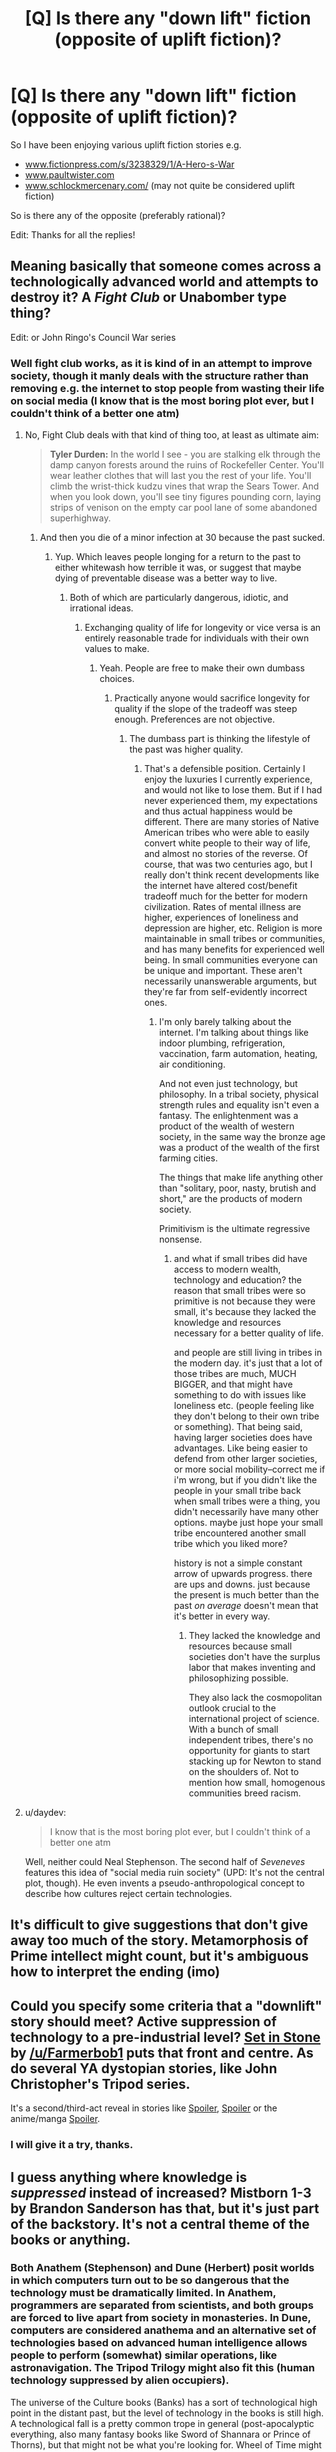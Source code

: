 #+TITLE: [Q] Is there any "down lift" fiction (opposite of uplift fiction)?

* [Q] Is there any "down lift" fiction (opposite of uplift fiction)?
:PROPERTIES:
:Author: SimonSim211
:Score: 17
:DateUnix: 1479683835.0
:DateShort: 2016-Nov-21
:END:
So I have been enjoying various uplift fiction stories e.g.

- [[http://www.fictionpress.com/s/3238329/1/A-Hero-s-War][www.fictionpress.com/s/3238329/1/A-Hero-s-War]]
- [[http://www.paultwister.com][www.paultwister.com]]
- [[http://www.schlockmercenary.com/][www.schlockmercenary.com/]] (may not quite be considered uplift fiction)

So is there any of the opposite (preferably rational)?

Edit: Thanks for all the replies!


** Meaning basically that someone comes across a technologically advanced world and attempts to destroy it? A /Fight Club/ or Unabomber type thing?

Edit: or John Ringo's Council War series
:PROPERTIES:
:Author: alexanderwales
:Score: 11
:DateUnix: 1479684569.0
:DateShort: 2016-Nov-21
:END:

*** Well fight club works, as it is kind of in an attempt to improve society, though it manly deals with the structure rather than removing e.g. the internet to stop people from wasting their life on social media (I know that is the most boring plot ever, but I couldn't think of a better one atm)
:PROPERTIES:
:Author: SimonSim211
:Score: 1
:DateUnix: 1479690894.0
:DateShort: 2016-Nov-21
:END:

**** No, Fight Club deals with that kind of thing too, at least as ultimate aim:

#+begin_quote
  *Tyler Durden:* In the world I see - you are stalking elk through the damp canyon forests around the ruins of Rockefeller Center. You'll wear leather clothes that will last you the rest of your life. You'll climb the wrist-thick kudzu vines that wrap the Sears Tower. And when you look down, you'll see tiny figures pounding corn, laying strips of venison on the empty car pool lane of some abandoned superhighway.
#+end_quote
:PROPERTIES:
:Author: alexanderwales
:Score: 10
:DateUnix: 1479691091.0
:DateShort: 2016-Nov-21
:END:

***** And then you die of a minor infection at 30 because the past sucked.
:PROPERTIES:
:Author: buckykat
:Score: 24
:DateUnix: 1479759121.0
:DateShort: 2016-Nov-21
:END:

****** Yup. Which leaves people longing for a return to the past to either whitewash how terrible it was, or suggest that maybe dying of preventable disease was a better way to live.
:PROPERTIES:
:Author: alexanderwales
:Score: 9
:DateUnix: 1479759179.0
:DateShort: 2016-Nov-21
:END:

******* Both of which are particularly dangerous, idiotic, and irrational ideas.
:PROPERTIES:
:Author: buckykat
:Score: 5
:DateUnix: 1479759698.0
:DateShort: 2016-Nov-21
:END:

******** Exchanging quality of life for longevity or vice versa is an entirely reasonable trade for individuals with their own values to make.
:PROPERTIES:
:Author: chaosmosis
:Score: 6
:DateUnix: 1479782134.0
:DateShort: 2016-Nov-22
:END:

********* Yeah. People are free to make their own dumbass choices.
:PROPERTIES:
:Author: buckykat
:Score: 6
:DateUnix: 1479789714.0
:DateShort: 2016-Nov-22
:END:

********** Practically anyone would sacrifice longevity for quality if the slope of the tradeoff was steep enough. Preferences are not objective.
:PROPERTIES:
:Author: chaosmosis
:Score: 5
:DateUnix: 1479813375.0
:DateShort: 2016-Nov-22
:END:

*********** The dumbass part is thinking the lifestyle of the past was higher quality.
:PROPERTIES:
:Author: buckykat
:Score: 3
:DateUnix: 1479844096.0
:DateShort: 2016-Nov-22
:END:

************ That's a defensible position. Certainly I enjoy the luxuries I currently experience, and would not like to lose them. But if I had never experienced them, my expectations and thus actual happiness would be different. There are many stories of Native American tribes who were able to easily convert white people to their way of life, and almost no stories of the reverse. Of course, that was two centuries ago, but I really don't think recent developments like the internet have altered cost/benefit tradeoff much for the better for modern civilization. Rates of mental illness are higher, experiences of loneliness and depression are higher, etc. Religion is more maintainable in small tribes or communities, and has many benefits for experienced well being. In small communities everyone can be unique and important. These aren't necessarily unanswerable arguments, but they're far from self-evidently incorrect ones.
:PROPERTIES:
:Author: chaosmosis
:Score: 3
:DateUnix: 1479851352.0
:DateShort: 2016-Nov-23
:END:

************* I'm only barely talking about the internet. I'm talking about things like indoor plumbing, refrigeration, vaccination, farm automation, heating, air conditioning.

And not even just technology, but philosophy. In a tribal society, physical strength rules and equality isn't even a fantasy. The enlightenment was a product of the wealth of western society, in the same way the bronze age was a product of the wealth of the first farming cities.

The things that make life anything other than "solitary, poor, nasty, brutish and short," are the products of modern society.

Primitivism is the ultimate regressive nonsense.
:PROPERTIES:
:Author: buckykat
:Score: 1
:DateUnix: 1479859010.0
:DateShort: 2016-Nov-23
:END:

************** and what if small tribes did have access to modern wealth, technology and education? the reason that small tribes were so primitive is not because they were small, it's because they lacked the knowledge and resources necessary for a better quality of life.

and people are still living in tribes in the modern day. it's just that a lot of those tribes are much, MUCH BIGGER, and that might have something to do with issues like loneliness etc. (people feeling like they don't belong to their own tribe or something). That being said, having larger societies does have advantages. Like being easier to defend from other larger societies, or more social mobility--correct me if i'm wrong, but if you didn't like the people in your small tribe back when small tribes were a thing, you didn't necessarily have many other options. maybe just hope your small tribe encountered another small tribe which you liked more?

history is not a simple constant arrow of upwards progress. there are ups and downs. just because the present is much better than the past /on average/ doesn't mean that it's better in every way.
:PROPERTIES:
:Author: Sailor_Vulcan
:Score: 1
:DateUnix: 1479917028.0
:DateShort: 2016-Nov-23
:END:

*************** They lacked the knowledge and resources because small societies don't have the surplus labor that makes inventing and philosophizing possible.

They also lack the cosmopolitan outlook crucial to the international project of science. With a bunch of small independent tribes, there's no opportunity for giants to start stacking up for Newton to stand on the shoulders of. Not to mention how small, homogenous communities breed racism.
:PROPERTIES:
:Author: buckykat
:Score: 1
:DateUnix: 1479925191.0
:DateShort: 2016-Nov-23
:END:


**** u/daydev:
#+begin_quote
  I know that is the most boring plot ever, but I couldn't think of a better one atm
#+end_quote

Well, neither could Neal Stephenson. The second half of /Seveneves/ features this idea of "social media ruin society" (UPD: It's not the central plot, though). He even invents a pseudo-anthropological concept to describe how cultures reject certain technologies.
:PROPERTIES:
:Author: daydev
:Score: 3
:DateUnix: 1479710210.0
:DateShort: 2016-Nov-21
:END:


** It's difficult to give suggestions that don't give away too much of the story. Metamorphosis of Prime intellect might count, but it's ambiguous how to interpret the ending (imo)
:PROPERTIES:
:Author: earnestadmission
:Score: 6
:DateUnix: 1479689873.0
:DateShort: 2016-Nov-21
:END:


** Could you specify some criteria that a "downlift" story should meet? Active suppression of technology to a pre-industrial level? *[[https://setinstonestory.wordpress.com/table-of-contents/][Set in Stone]]* by [[/u/Farmerbob1]] puts that front and centre. As do several YA dystopian stories, like John Christopher's Tripod series.

It's a second/third-act reveal in stories like [[#s][Spoiler]], [[#s][Spoiler]] or the anime/manga [[#s][Spoiler]].
:PROPERTIES:
:Author: GeeJo
:Score: 5
:DateUnix: 1479689586.0
:DateShort: 2016-Nov-21
:END:

*** I will give it a try, thanks.
:PROPERTIES:
:Author: SimonSim211
:Score: 1
:DateUnix: 1479767851.0
:DateShort: 2016-Nov-22
:END:


** I guess anything where knowledge is /suppressed/ instead of increased? Mistborn 1-3 by Brandon Sanderson has that, but it's just part of the backstory. It's not a central theme of the books or anything.
:PROPERTIES:
:Author: technoninja1
:Score: 3
:DateUnix: 1479687183.0
:DateShort: 2016-Nov-21
:END:

*** Both Anathem (Stephenson) and Dune (Herbert) posit worlds in which computers turn out to be so dangerous that the technology must be dramatically limited. In Anathem, programmers are separated from scientists, and both groups are forced to live apart from society in monasteries. In Dune, computers are considered anathema and an alternative set of technologies based on advanced human intelligence allows people to perform (somewhat) similar operations, like astronavigation. The Tripod Trilogy might also fit this (human technology suppressed by alien occupiers).

The universe of the Culture books (Banks) has a sort of technological high point in the distant past, but the level of technology in the books is still high. A technological fall is a pretty common trope in general (post-apocalyptic everything, also many fantasy books like Sword of Shannara or Prince of Thorns), but that might not be what you're looking for. Wheel of Time might also technically fit your criteria, as the "technology" there (more like magic) has fallen from a high point and must be rediscovered over the course of the novels.
:PROPERTIES:
:Author: Amonwilde
:Score: 7
:DateUnix: 1479690388.0
:DateShort: 2016-Nov-21
:END:

**** The Culture is very much on the slope upwards, they are the collection of material societies that are voluntarily choosing not to transcend. The stories talk about how the effector and displacer technology improved from the Idiran war to the stories set after it and Player of Games directly contrasts a large (~50cm) drone built several hundred years earlier to the newly created drone that was fist-sized. The same books also mentions that they are contacting societies in the Large Magellanic Cloud for the first time. GSVs are getting larger -- the MSV Not Invented Here was a GSV when it was built and reclassed down when the Plate class GSVs started being built.
:PROPERTIES:
:Author: Isthiriel
:Score: 3
:DateUnix: 1479904750.0
:DateShort: 2016-Nov-23
:END:


**** I am not interested in post tech, but in dismantling tech in order to improve society (ending of battlestar galactica goes in that direction)
:PROPERTIES:
:Author: SimonSim211
:Score: 2
:DateUnix: 1479691001.0
:DateShort: 2016-Nov-21
:END:

***** This is exactly the scenario I considered in Set In Stone. Someone plugged me with a link earlier (which is how I found this thread.)

After colonizing an extremely metal-poor world, Humanity finally manages to create a stable, sane, AI, and convince it that humanity is required for it's long-term sanity. The AI, in turn, determines that humans are insufficiently sane. So it suppresses technology and engages in a very long term biological and societal experiment in an effort to reduce humanity's aggressive violent tendencies.

That's the backstory. The story itself is told from the point of view of a young swineherd with worrisome violent tendencies, who has to navigate through a scenario of potential war in a society that hasn't seen a war in a thousand years.

The story is a readable draft, but due to my change of career and working 80+ hour weeks for the last year or so, I have not edited it for publication yet.
:PROPERTIES:
:Author: Farmerbob1
:Score: 8
:DateUnix: 1479716191.0
:DateShort: 2016-Nov-21
:END:

****** I will give it a try, thanks.
:PROPERTIES:
:Author: SimonSim211
:Score: 2
:DateUnix: 1479767844.0
:DateShort: 2016-Nov-22
:END:


***** Science Fiction tends to be written by people with big ideas, that don't like hewing to Malthusian principles or "appropriate technology", and if you extend the last thousand years forward you are going to assume that technology will (eventually) have an answer to every question and problem that it raises. By giving that up you are assigning an end date to the continued survival of the people who suffer under your restrictions.

So, some examples (none of which are particularly rational):

Anne McCaffrey's Pern was settled by Space Amish, colonists who deliberately selected a world that didn't have the resources (metals) to sustain an industrial society.

David Weber's Safehold books are about a colony world that lives in fear that the aliens who destroyed Earth and the other human colonies would come back for them and so ban anything that might lead to the re-development of radio.

David Brin's /The Practice Effect/ is a world where machines built under conventional physics have difficulty operating.

Niven and Pournelle's /Fallen Angels/ is Earth, after an anti-technology government took power in the US and banned space flight. It tells the story of two survivors of the International Space Station after they crash during a routine machine to skim atmosphere and resupply volatiles and how they get back into space. It's propaganda, but it's also fun :)

Sharon Shinn's Samaria (romance) novels are another colony world that was colonized by Luddites that wanted the pastoral ideal (with semi-mystical weather control).

Peter F Hamilton's /Night's Dawn/ trilogy has two examples, the human colonized world of Norfolk that prohibits most post-industrial technology and iirc one of the alien races they interact with has deliberately frozen their technology level. (I might be mis-remembering it but I think the Adamists also had some self-imposed limits on researching biology? Most of them found the Edenists unsettling and avoided researching anything that might rediscover the technology that set them apart?)
:PROPERTIES:
:Author: Isthiriel
:Score: 2
:DateUnix: 1479906847.0
:DateShort: 2016-Nov-23
:END:


***** Sorry, do Anathem and Dune fit the bill, then, since it's deliberate in those? Actually The Anarchist by Joseph Conrad is also largely about this, ha.
:PROPERTIES:
:Author: Amonwilde
:Score: 1
:DateUnix: 1479692700.0
:DateShort: 2016-Nov-21
:END:


***** How could there be a rational story about that?
:PROPERTIES:
:Author: buckykat
:Score: 1
:DateUnix: 1479759195.0
:DateShort: 2016-Nov-21
:END:

****** Well I can think of writing a story of how a group of people tries to ban "high frequency trading" globally and fail followed by the sequels where they manage to get it banned in one country e.g. Switzerland through the direct democracy... this story could naturally be told through the groups or one of the people who try to oppose them (both could have rational actors).
:PROPERTIES:
:Author: SimonSim211
:Score: 1
:DateUnix: 1479768949.0
:DateShort: 2016-Nov-22
:END:

******* u/DRMacIver:
#+begin_quote
  Well I can think of writing a story of how a group of people tries to ban "high frequency trading" globally
#+end_quote

So it definitely doesn't entirely satisfy your general request, but a recurring theme in [[http://docfuture.tumblr.com/post/62787551366/stories][The Fall of Doc Future and its sequels]] is shaping the direction in which technology develops and suppressing certain technologies and aspects of society while improving things overall. It's in general much closer to uplift than downlift, but it's a very specifically shaped uplift in which certain things (including high frequency trading) are stomped on pretty hard.
:PROPERTIES:
:Author: DRMacIver
:Score: 2
:DateUnix: 1479814051.0
:DateShort: 2016-Nov-22
:END:


******* That's not dismantling tech, that's fighting one specific rent-seeking bit of capitalism. It's not like they're trying to destroy knowledge of LOS microwave links or fiber optic cable.
:PROPERTIES:
:Author: buckykat
:Score: 1
:DateUnix: 1479797378.0
:DateShort: 2016-Nov-22
:END:


****** There's a subgenre of rational fiction where an entity has alien values but rationally pursues their goals. So for example, if my main character had a value of "maximize the number of paperclips in the universe" I could write a rational story about that, even if it's a stupid value to have.

[[http://slatestarcodex.com/2013/03/03/reactionary-philosophy-in-an-enormous-planet-sized-nutshell/][See: Reactionary Philosophy in an Enormous Planetsized Nutshell]]. I think it's incorrect, but I will say that I think it's not /so/ incorrect as to be completely outside the bounds of what a rational person might believe. (Though downlifting a society would require another leap of logic.)
:PROPERTIES:
:Author: alexanderwales
:Score: 1
:DateUnix: 1479851578.0
:DateShort: 2016-Nov-23
:END:


** The first parts of Isaac Asimov's Foundation series is about destroying the current stagnant galactic empire as soon as possible, to shorten the "dark ages" before the next galactic spanning civilization arose.
:PROPERTIES:
:Author: literal-hitler
:Score: 4
:DateUnix: 1479704569.0
:DateShort: 2016-Nov-21
:END:

*** Foundation is wonderful and everyone should read it. The first three, anyway. Foundation and Empire is probably my favorite.
:PROPERTIES:
:Author: bassicallyboss
:Score: 1
:DateUnix: 1479885481.0
:DateShort: 2016-Nov-23
:END:


** Atlas Shrugged could be considered an example.
:PROPERTIES:
:Author: Empiricist_or_not
:Score: 2
:DateUnix: 1479691597.0
:DateShort: 2016-Nov-21
:END:


** Abner Doon's story in [[https://www.goodreads.com/series/53869-worthing][/Worthing series./]] I've been seeing probable parallels between this story and actions of a certain RL dictator for quite some time, by now.

Given your request, you can start from chapter 4 of Capitol [[https://en.wikipedia.org/wiki/Breaking_the_Game][/(“Breaking the Game”)/]] and see if you like the general narration and storyline, because it serves as a pretty good preview to the whole trilogy.

p.s. Here's another recently made book request that /could/ be relevant to your interests:

#+begin_quote
  [[https://www.reddit.com/r/booksuggestions/comments/595u6g/looking_for_books_in_which_the_protagonists_main/][Looking for books in which the protagonist's main goal is to destroy our planet and all the life on it (or in the entire universe).]] ([[/r/booksuggestions/]])
#+end_quote
:PROPERTIES:
:Author: OutOfNiceUsernames
:Score: 2
:DateUnix: 1479694929.0
:DateShort: 2016-Nov-21
:END:


** In David Zindell's Neverness, there is a trip to visit a group that had intentionally reverted to primitive status. While not the main focus of the book(series), it is a clear example of a post downlift culture.
:PROPERTIES:
:Author: clawclawbite
:Score: 1
:DateUnix: 1479699674.0
:DateShort: 2016-Nov-21
:END:


** While not exactly "downlift", [[#s][Worm]]
:PROPERTIES:
:Author: edwardkmett
:Score: 1
:DateUnix: 1479717959.0
:DateShort: 2016-Nov-21
:END:

*** While I have not finished Worm (only got to part 18.6 and then decided it wasn't for me), unless there was a fan fiction written from that "endbringer that flies" 's point of view, I don't expect it would satisfy my desire for the "manipulation of society into living with a lower technological level.
:PROPERTIES:
:Author: SimonSim211
:Score: 1
:DateUnix: 1479768386.0
:DateShort: 2016-Nov-22
:END:

**** [[#s][spoiler]]
:PROPERTIES:
:Author: edwardkmett
:Score: 3
:DateUnix: 1479821474.0
:DateShort: 2016-Nov-22
:END:

***** I stopped reading Worm too, so this is the first I've heard of the ending. It wasn't what I expected, I'll give it that, but that sounds pretty bleak. I suffered from Darkness Induced Audience Apathy from the Slaughterhouse 9 showing up just after Leviathan and the introduction of a malicious conspiracy within the Protectorate, but if the story ends on a note that depressing I think I got off easy.
:PROPERTIES:
:Author: trekie140
:Score: 1
:DateUnix: 1479846789.0
:DateShort: 2016-Nov-23
:END:

****** It definitely runs on the grimdark end of the spectrum.
:PROPERTIES:
:Author: edwardkmett
:Score: 1
:DateUnix: 1479847878.0
:DateShort: 2016-Nov-23
:END:


**** Well there is a chapter from her point of view in vanilla Worm. Does that count?
:PROPERTIES:
:Author: melmonella
:Score: 2
:DateUnix: 1479799068.0
:DateShort: 2016-Nov-22
:END:


** Terry Pratchett, "The dark side of the sun" (1976). I recommend.

Especially if you like Pratchett, try his early non-Discworld work, preferably without reading spoilers (wikipedia) before. It is as rational as Pratchett tends to be.
:PROPERTIES:
:Author: lvwolb
:Score: 1
:DateUnix: 1479722596.0
:DateShort: 2016-Nov-21
:END:


** Good point. But couldn't that be solved by not having tribes be completely isolated nor completely independent of each other? There is such a thing as trade, immigration, and international cooperation, after all, and if tribes had good enough education and internet access then maybe prejudice wouldn't be as much of a problem
:PROPERTIES:
:Author: Sailor_Vulcan
:Score: 1
:DateUnix: 1479929523.0
:DateShort: 2016-Nov-23
:END:


** (spoilers for the series in case my spoiler formatting didn't work, I'm on mobile)

In Neal Asher's polity universe, there are [gabbleducks](which are a previously sentient species which purposely devolved in order to avoid an alien plague which targeted technologically advanced civilizations.) It's not the main plot but I think it might be what you are looking for. The gridlinked series in particular.
:PROPERTIES:
:Author: DangerouslyUnstable
:Score: 1
:DateUnix: 1480055010.0
:DateShort: 2016-Nov-25
:END:


** Stargate had 2 episodes about a race that did this in season 4 and 5 (spoilers as to how obviously).

The first episode was set 10 years ahead of the shows present time. The characters had contacted an advanced race called the [[https://www.reddit.com/r/rational/comments/5gmcc4/d_monday_general_rationality_thread/daulxv5][Aschen]], who shared their technology with Earth. The Goa'uld are wiped out, the public transportation system uses personal teleporter pads, an anti-aging vaccine has been distributed worldwide, and the beginnings of a plan to turn Jupiter into a star are being discussed. One of the characters discover that the anti-aging vaccine has actually caused sterility in over 90% of the human population in a long term invasion plan by the Aschen. The characters use a time travel application of the Stargate to to warn their past selves, who receive a bloody note in their own handwriting telling them that under no circumstances to visit (address of the Aschen homeworld).

Next season, we see an example of another race who have been downlifted by the Aschen into a primarily agrarian society who export most of the food they farm to to the Aschen and who have no memory of ever having been an industrial civilization. The characters eventually discover some industrial ruins and a newspaper headline proclaiming "Aschen vaccine causes sterility", as well as realizing that the Aschen homeworld has the same address as the one they had been warned about in the bloody note.

Luckily, the Aschen are mostly quarantined since they only have a handful of Stargate addresses, and no way of discovering more (the SGC's database of addresses are the main thing they wanted to trade with Earth for).
:PROPERTIES:
:Author: mg115ca
:Score: 1
:DateUnix: 1482179267.0
:DateShort: 2016-Dec-19
:END:

